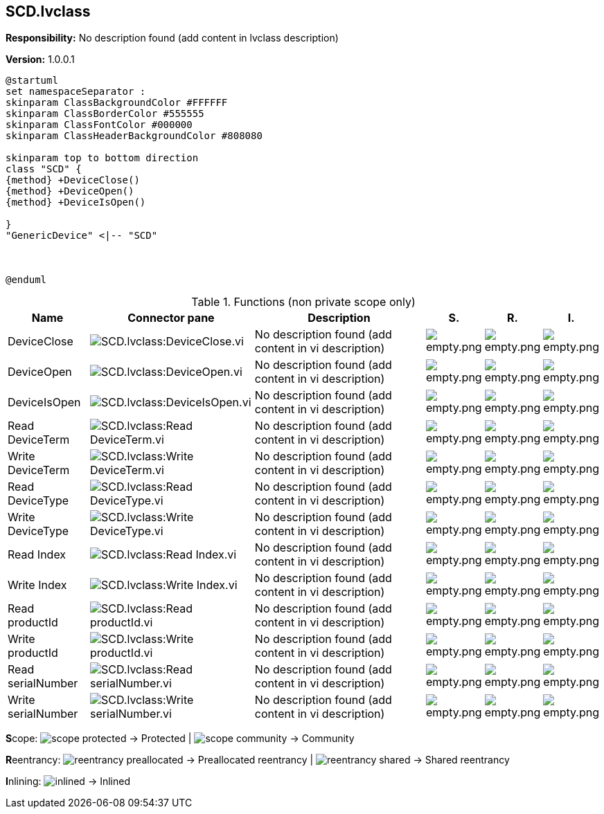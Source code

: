 == SCD.lvclass

*Responsibility:*
No description found (add content in lvclass description)

*Version:* 1.0.0.1

[plantuml, format="svg", align="center"]
....
@startuml
set namespaceSeparator :
skinparam ClassBackgroundColor #FFFFFF
skinparam ClassBorderColor #555555
skinparam ClassFontColor #000000
skinparam ClassHeaderBackgroundColor #808080

skinparam top to bottom direction
class "SCD" {
{method} +DeviceClose()
{method} +DeviceOpen()
{method} +DeviceIsOpen()

}
"GenericDevice" <|-- "SCD"



@enduml
....

.Functions (non private scope only)
[cols="<.<4d,<.<8a,<.<12d,<.<1a,<.<1a,<.<1a", %autowidth, frame=all, grid=all, stripes=none]
|===
|Name |Connector pane |Description |S. |R. |I.

|DeviceClose
|image:SCD.lvclass_DeviceClose.vi.png[SCD.lvclass:DeviceClose.vi]
|No description found (add content in vi description)
|image:empty.png[empty.png]
|image:empty.png[empty.png]
|image:empty.png[empty.png]

|DeviceOpen
|image:SCD.lvclass_DeviceOpen.vi.png[SCD.lvclass:DeviceOpen.vi]
|No description found (add content in vi description)
|image:empty.png[empty.png]
|image:empty.png[empty.png]
|image:empty.png[empty.png]

|DeviceIsOpen
|image:SCD.lvclass_DeviceIsOpen.vi.png[SCD.lvclass:DeviceIsOpen.vi]
|No description found (add content in vi description)
|image:empty.png[empty.png]
|image:empty.png[empty.png]
|image:empty.png[empty.png]

|Read DeviceTerm
|image:SCD.lvclass_Read_DeviceTerm.vi.png[SCD.lvclass:Read DeviceTerm.vi]
|No description found (add content in vi description)
|image:empty.png[empty.png]
|image:empty.png[empty.png]
|image:empty.png[empty.png]

|Write DeviceTerm
|image:SCD.lvclass_Write_DeviceTerm.vi.png[SCD.lvclass:Write DeviceTerm.vi]
|No description found (add content in vi description)
|image:empty.png[empty.png]
|image:empty.png[empty.png]
|image:empty.png[empty.png]

|Read DeviceType
|image:SCD.lvclass_Read_DeviceType.vi.png[SCD.lvclass:Read DeviceType.vi]
|No description found (add content in vi description)
|image:empty.png[empty.png]
|image:empty.png[empty.png]
|image:empty.png[empty.png]

|Write DeviceType
|image:SCD.lvclass_Write_DeviceType.vi.png[SCD.lvclass:Write DeviceType.vi]
|No description found (add content in vi description)
|image:empty.png[empty.png]
|image:empty.png[empty.png]
|image:empty.png[empty.png]

|Read Index
|image:SCD.lvclass_Read_Index.vi.png[SCD.lvclass:Read Index.vi]
|No description found (add content in vi description)
|image:empty.png[empty.png]
|image:empty.png[empty.png]
|image:empty.png[empty.png]

|Write Index
|image:SCD.lvclass_Write_Index.vi.png[SCD.lvclass:Write Index.vi]
|No description found (add content in vi description)
|image:empty.png[empty.png]
|image:empty.png[empty.png]
|image:empty.png[empty.png]

|Read productId
|image:SCD.lvclass_Read_productId.vi.png[SCD.lvclass:Read productId.vi]
|No description found (add content in vi description)
|image:empty.png[empty.png]
|image:empty.png[empty.png]
|image:empty.png[empty.png]

|Write productId
|image:SCD.lvclass_Write_productId.vi.png[SCD.lvclass:Write productId.vi]
|No description found (add content in vi description)
|image:empty.png[empty.png]
|image:empty.png[empty.png]
|image:empty.png[empty.png]

|Read serialNumber
|image:SCD.lvclass_Read_serialNumber.vi.png[SCD.lvclass:Read serialNumber.vi]
|No description found (add content in vi description)
|image:empty.png[empty.png]
|image:empty.png[empty.png]
|image:empty.png[empty.png]

|Write serialNumber
|image:SCD.lvclass_Write_serialNumber.vi.png[SCD.lvclass:Write serialNumber.vi]
|No description found (add content in vi description)
|image:empty.png[empty.png]
|image:empty.png[empty.png]
|image:empty.png[empty.png]
|===

**S**cope: image:scope-protected.png[] -> Protected | image:scope-community.png[] -> Community

**R**eentrancy: image:reentrancy-preallocated.png[] -> Preallocated reentrancy | image:reentrancy-shared.png[] -> Shared reentrancy

**I**nlining: image:inlined.png[] -> Inlined
